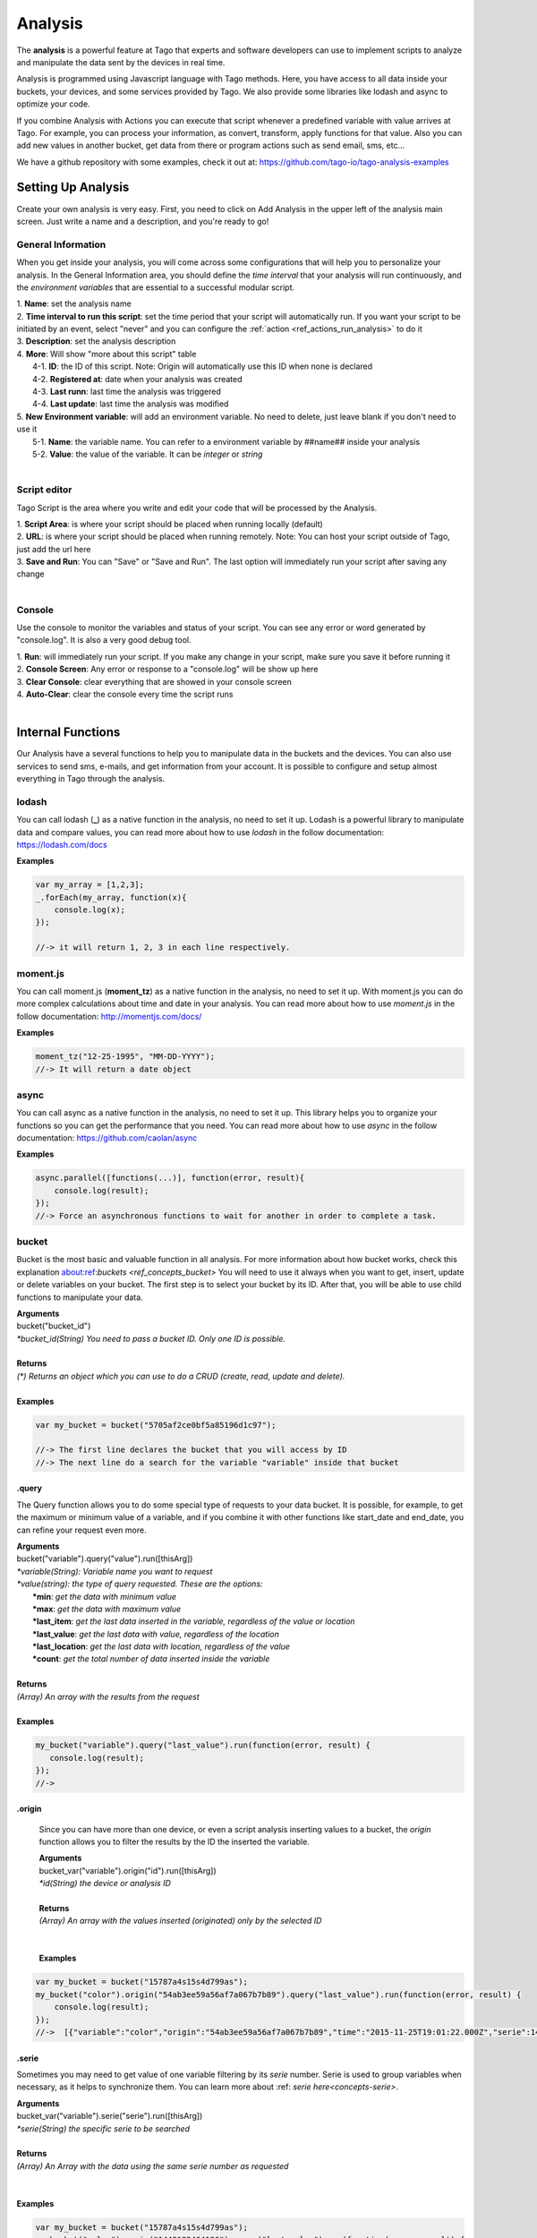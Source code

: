 
.. _ref_analysis_analysis:

########
Analysis
########

The **analysis** is a powerful feature at Tago that experts and software developers can use to implement scripts to analyze and manipulate the data sent by the devices in real time.

Analysis is programmed using Javascript language with Tago methods. Here, you have access to all data inside your buckets, your devices, and some services provided by Tago.  We also provide some  libraries like lodash and async to optimize your code.

If you combine Analysis with Actions you can execute that script whenever a predefined variable with value arrives at Tago.
For example, you can process your information, as convert, transform, apply functions for that value. Also you can add new values in another bucket, get data from there or program actions such as send email, sms, etc...

We have a github repository with some examples, check it out at: https://github.com/tago-io/tago-analysis-examples

*******************
Setting Up Analysis
*******************
Create your own analysis is very easy. First, you need to click on Add Analysis in the upper left of the analysis main screen. Just write a name and a description, and you're ready to go!

.. image:: _static/analysis/analysis_new.png

.. _analysis_general_information:

General Information
********************
When you get inside your analysis, you will come across some configurations that will help you to personalize your analysis. In the General Information area, you should define the *time interval* that your analysis will run continuously, and the *environment variables* that are essential to a successful modular script.

.. image:: _static/analysis/analysis_general.png

| 1. **Name**: set the analysis name
| 2. **Time interval to run this script**: set the time period that your script will automatically run. If you want your script to be initiated by an event, select "never" and you can configure the :ref:`action <ref_actions_run_analysis>` to do it
| 3. **Description**: set the analysis description
| 4. **More**: Will show "more about this script" table
|   4-1. **ID**: the ID of this script. Note: Origin will automatically use this ID when none is declared
|   4-2. **Registered at**: date when your analysis was created
|   4-3. **Last runn**: last time the analysis was triggered
|   4-4. **Last update**: last time the analysis was modified
| 5. **New Environment variable**: will add an environment variable. No need to delete, just leave blank if you don't need to use it
|  5-1. **Name**: the variable name. You can refer to a environment variable by ##name## inside your analysis
|  5-2. **Value**: the value of the variable. It can be *integer* or *string*
|

Script editor
******************
Tago Script is the area where you write and edit your code that will be processed by the Analysis.

.. image:: _static/analysis/analysis_script.png

| 1. **Script Area**: is where your script should be placed when running locally (default)
| 2. **URL**: is where your script should be placed when running remotely. Note: You can host your script outside of Tago, just add the url here
| 3. **Save and Run**: You can "Save" or "Save and Run". The last option will immediately run your script after saving any change
|

Console
*******
Use the console to monitor the variables and status of your script. You can see any error or word generated by "console.log". It is also a very good debug tool.

.. image:: _static/analysis/analysis_console.png

| 1. **Run**: will immediately run your script. If you make any change in your script, make sure you save it before running it
| 2. **Console Screen**: Any error or response to a "console.log" will be show up here
| 3. **Clear Console**: clear everything that are showed in your console screen
| 4. **Auto-Clear**: clear the console every time the script runs
|

*******************
Internal Functions
*******************
Our Analysis have a several functions to help you to manipulate data in the buckets and the devices. You can also use services to send sms, e-mails, and get information from your account. It is possible to configure and setup almost everything in Tago through the analysis.

lodash
******
You can call lodash (**_**) as a native function in the analysis, no need to set it up. Lodash is a powerful library to manipulate data and compare values, you can read more about how to use *lodash* in the follow documentation: https://lodash.com/docs

| **Examples**

.. code-block:: javascript

  var my_array = [1,2,3];
  _.forEach(my_array, function(x){
      console.log(x);
  });

  //-> it will return 1, 2, 3 in each line respectively.

moment.js
*********
You can call moment.js (**moment_tz**) as a native function in the analysis, no need to set it up. With moment.js you can do more complex calculations about time and date in your analysis. You can read more about how to use *moment.js* in the follow documentation: http://momentjs.com/docs/

| **Examples**

.. code-block:: javascript

  moment_tz("12-25-1995", "MM-DD-YYYY");
  //-> It will return a date object

async
*****
You can call async as a native function in the analysis, no need to set it up. This library helps you to organize your functions so you can get the performance that you need. You can read more about how to use *async* in the follow documentation: https://github.com/caolan/async

| **Examples**

.. code-block:: javascript

  async.parallel([functions(...)], function(error, result){
      console.log(result);
  });
  //-> Force an asynchronous functions to wait for another in order to complete a task.

bucket
******
Bucket is the most basic and valuable function in all analysis. For more information about how bucket works, check this explanation about:ref:`buckets <ref_concepts_bucket>` You will need to use it always when you want to get, insert, update or delete variables on your bucket. The first step is to select your bucket by its ID. After that, you will be able to use child functions to manipulate your data.

| **Arguments**
| bucket("bucket_id")
| *\*bucket_id(String) You need to pass a bucket ID. Only one ID is possible.*
|
| **Returns**
| *(\*) Returns an object which you can use to do a CRUD (create, read, update and delete).*
|
| **Examples**

.. code-block:: javascript

  var my_bucket = bucket("5705af2ce0bf5a85196d1c97");

  //-> The first line declares the bucket that you will access by ID
  //-> The next line do a search for the variable "variable" inside that bucket

.query
======
The Query function allows you to do some special type of requests to your data bucket. It is possible, for example, to get the maximum or minimum value of a variable, and if you combine it with other functions like start_date and end_date, you can refine your request even more.

| **Arguments**
| bucket("variable").query("value").run([thisArg])
| *\*variable(String): Variable name you want to request*
| *\*value(string): the type of query requested. These are the options:*
|   **\*min**: *get the data with minimum value*
|   **\*max**: *get the data with maximum value*
|   **\*last_item**: *get the last data inserted in the variable, regardless of the value or location*
|   **\*last_value**: *get the last data with value, regardless of the location*
|   **\*last_location**: *get the last data with location, regardless of the value*
|   **\*count**: *get the total number of data inserted inside the variable*
|
| **Returns**
| *(Array) An array with the results from the request*
|
| **Examples**

.. code-block:: javascript

 my_bucket("variable").query("last_value").run(function(error, result) {
    console.log(result);
 });
 //->

.origin
=======
 Since you can have more than one device, or even a script analysis inserting values to a bucket, the *origin* function allows you to filter the results by the ID the inserted the variable.

 | **Arguments**
 | bucket_var("variable").origin("id").run([thisArg])
 | *\*id(String) the device or analysis ID*
 |
 | **Returns**
 | *(Array) An array with the values inserted (originated) only by the selected ID*
 |
 |
 | **Examples**

.. code-block:: javascript

 var my_bucket = bucket("15787a4s15s4d799as");
 my_bucket("color").origin("54ab3ee59a56af7a067b7b89").query("last_value").run(function(error, result) {
     console.log(result);
 });
 //->  [{"variable":"color","origin":"54ab3ee59a56af7a067b7b89","time":"2015-11-25T19:01:22.000Z","serie":1448132464126,"location":{"type":"Point","coordinates":[-78.822224,35.7469741]},"value":"blue","id":"5650bf843644b39f35a8e108"},


.serie
======
Sometimes you may need to get value of one variable filtering by its *serie* number.  Serie is used to group variables when necessary, as it helps to synchronize them. You can learn more about :ref: `serie here<concepts-serie>`.

| **Arguments**
| bucket_var("variable").serie("serie").run([thisArg])
| *\*serie(String) the specific serie to be searched*
|
| **Returns**
| *(Array) An Array with the data using the same serie number as requested*
|
|
| **Examples**

.. code-block:: javascript

  var my_bucket = bucket("15787a4s15s4d799as");
  my_bucket("color").serie("1448132464126").query("last_value").run(function(error, result) {
      console.log(result);
  });
  //->  [{"variable":"color","origin":"54ab3ee59a56af7a067b7b89","time":"2015-11-25T19:01:22.000Z","serie":1448132464126,"location":{"type":"Point","coordinates":[-78.822224,35.7469741]},"value":"blue","id":"5650bf843644b39f35a8e108"},


.value
======
It is possible to do a search in the variables by *value*. The result will come with the location, date and other data related to that value.

| **Arguments**
| bucket_var("variable").value("value").run([thisArg])
| *\*value(String/Integer) the value to be searched.*
|
| **Returns**
| *(Array) An Array with the corresponded times which this value was inserted in bucket. You can use **.query("last_value")** to get the last one.
|
|
| **Examples**

.. code-block:: javascript

  var my_bucket = bucket("15787a4s15s4d799as");
  my_bucket("color").value("blue").query("last_value").run(function(error, result) {
      console.log(result);
  });
  //->  [{"variable":"color","origin":"54ab3ee59a56af7a067b7b89","time":"2015-11-25T19:01:22.000Z","serie":1448132464126,"location":{"type":"Point","coordinates":[-78.822224,35.7469741]},"value":"blue","id":"5650bf843644b39f35a8e108"}]

.qty
=====
Limit the number of results that will be returned from a query. The default value is 15.

| **Arguments**
| bucket_var("variable").qty(value).run([thisArg])
| *\*value(Integer) Maximum number of results to returned*
|
| **Returns**
| *(\*) Return no more than 'qty' results (data) **
|
| **Examples**

.. code-block:: javascript

  var my_bucket = bucket("15787a4s15s4d799as");
  my_bucket("color").qty(3).run(function(error, result) {
      console.log(result);
  });
  //->  [{"variable":"color","origin":"54ab3ee59a56af7a067b7b89","time":"2015-11-25T19:01:22.000Z","serie":1448132464126,"location":{"type":"Point","coordinates":[-78.822224,35.7469741]},"value":"blue","id":"5650bf843644b39f35a8e108"},
  //->  {"variable":"color","origin":"54ab3ee59a56af7a067b7b89","time":"2015-11-25T18:47:18.000Z","serie":1448131620070,"location":{"type":"Point","coordinates":[-78.761717,35.7722995]},"value":"red","id":"5650bc3758f890b23427c976"},
  //->  {"variable":"color","origin":"54ab3ee59a56af7a067b7b89","time":"2015-11-24T18:25:43.000Z","serie":1448130323366,"location":{"type":"Point","coordinates":[-78.7617483,35.772326]},"value":"blue","id":"5650b72658f890b23427c87b"}(...)]

.start_date
============
Define the start time for the data search. Only the data containing 'time' information newer than start_date will be returned. You can combine this function with end_date to create a period. You can add others types of argument, like a moment.js, a Date, a string formatted date, or even a string date like "1 day", "2 years".

| **Arguments**
| bucket_var("variable").start_date("value").run([thisArg])
| *\*value(String/Date) Pass a string date / moment.js Date.*
|
| **Examples**

.. code-block:: javascript

  var my_bucket = bucket("15787a4s15s4d799as");
  my_bucket("color").start_date("2 day").query("last_value").run(function(error, result) {
      console.log(result);
  });
  //->  [{"variable":"color","origin":"54ab3ee59a56af7a067b7b89","time":"2015-11-25T18:25:43.000Z","serie":1448130323366,"location":{"type":"Point","coordinates":[-78.7617483,35.772326]},"value":"blue","id":"5650b72658f890b23427c87b"},
  //->  {"variable":"color","origin":"54ab3ee59a56af7a067b7b89","time":"2015-11-25T17:01:45.000Z","serie":1448125287014,"location":{"type":"Point","coordinates":[-78.6379951,35.7788033]},"value":"yellow","id":"5650a37a58f890b23427c138"},
  //->  {"variable":"color","origin":"54ab3ee59a56af7a067b7b89","time":"2015-11-24T16:25:25.000Z","serie":1448123105311,"location":{"type":"Point","coordinates":[-78.8221858,35.7469293]},"value":"red","id":"56509af53644b39f35a8d54c"}]

.end_date
==========
Define the end time for the data search. Only the data containing 'time' information older than end_date will be returned. You can combine this function with start_date to create a period. You can add others types of argument, like a moment.js, a Date, a string formatted date, or even a string date like "yesterday", "1 day", "2 years".

| **Arguments**
| bucket_var("variable").end_date("value").run([thisArg])
| *\*value(String/Date) Pass a string date / moment.js Date.*
|
| **Examples**

.. code-block:: javascript

  var my_bucket = bucket("15787a4s15s4d799as");
  my_bucket("color").start_date("2 day").query("last_value").run(function(error, result) {
      console.log(result);
  });
  //->  [{"variable":"color","origin":"54ab3ee59a56af7a067b7b89","time":"2015-11-24T18:25:43.000Z","serie":1448130323366,"location":{"type":"Point","coordinates":[-78.7617483,35.772326]},"value":"blue","id":"5650b72658f890b23427c87b"},
  //->  {"variable":"color","origin":"54ab3ee59a56af7a067b7b89","time":"2015-11-24T17:01:45.000Z","serie":1448125287014,"location":{"type":"Point","coordinates":[-78.6379951,35.7788033]},"value":"yellow","id":"5650a37a58f890b23427c138"},
  //->  {"variable":"color","origin":"54ab3ee59a56af7a067b7b89","time":"2015-11-23T16:25:25.000Z","serie":1448123105311,"location":{"type":"Point","coordinates":[-78.8221858,35.7469293]},"value":"red","id":"56509af53644b39f35a8d54c"}]

.run
=====
Every time you query any data from a bucket, the *run* need to be included to start the request operation. This function is not useful when using *insert* or *clear*.

| **Arguments**
| bucket_var("variable").run([thisArg])
| *\*[thisArg](Function): The* `callback <https://developer.mozilla.org/en-US/docs/Mozilla/js-ctypes/Using_js-ctypes/Declaring_and_Using_Callbacks>`_ *function.*
|
| **Returns**
| *(\*) An error or the result of the iteration*
|
| **Examples**

.. code-block:: javascript

  var my_bucket = bucket("15787a4s15s4d799as");
  my_bucket("color").run(function(error, result) {
      console.log(result);
  });
  //->  [{"variable":"color","origin":"54ab3ee59a56af7a067b7b89","time":"2015-11-24T19:01:22.000Z","serie":1448132464126,"location":{"type":"Point","coordinates":[-78.822224,35.7469741]},"value":"blue","id":"5650bf843644b39f35a8e108"},
  //->  {"variable":"color","origin":"54ab3ee59a56af7a067b7b89","time":"2015-11-24T18:47:18.000Z","serie":1448131620070,"location":{"type":"Point","coordinates":[-78.761717,35.7722995]},"value":"red","id":"5650bc3758f890b23427c976"}(...)]

.insert
=======
Insert data into the bucket. Different from other functions of bucket, this function doesn't need the .run function to work.

| **Arguments**
| bucket_var("variable").insert(JSON, "origin_id", [thisArg])
| *(JSON): JSON data set with any combination of fields to be inserted. Some examples of field:*
|   **\*value**: *the value of the variable to be inserted;*
|   **\*serie**: *the serie of the variable. The serie will be randomly generated if not included. If an included serie already existed, the new one will be updated*
|   **\*unit**: *the unit of the variable*

.. code-block:: javascript

  {
      "value" : 33,
      "serie" :"1448132464126",
      "time"  :"2015-11-24T18:47:18.000Z",
      "unit"  :"C",
  }

| *origin_id(String): A String with ID of the origin. Default is the script analysis ID.*
| *[thisArg](Function): The* `callback <https://developer.mozilla.org/en-US/docs/Mozilla/js-ctypes/Using_js-ctypes/Declaring_and_Using_Callbacks>`_ *function.*
|
| **Returns**
| *(\*) An error and result of the iteration*
|
| **Examples**

.. code-block:: javascript

    var my_bucket    = bucket("15787a4s15s4d799as");
    var insert_model = {
        "value":"red"
    };
    var origin_id = "54ab3ee59a56af7a067b7b89";

    my_bucket("color").insert(insert_model, origin_id, function(error, result) {
        console.log(result);
    });
    //->  {"message":"1 Data Added, 0 Errors","added":[{"data":{"bucket":"54ab3ee59a56af7a067b7b8a","variable":"color","created_at":"2015-11-24T01:03:30.754Z","updated_at":"2015-11-24T01:03:30.754Z","origin":"54ab3ee59a56af7a067b7b89","origin_type":"custom","time":"2015-11-24T01:03:30.754Z","value":"red","id":"5653b76296cbc40f16222c90"}}],"errors":[]}

service
*******
Service function expands your analysis limits, allowing you to use external resources, like sms and email. To use it, you only need to declare the type of service you will use.

| **Arguments**
| service("value")
| *\*value(string): Value should be one of the available services:*
|   **\*devices**
|   **\*sms**
|   **\*email**
|   **\*account**:
|
| **Examples**

.. code-block:: javascript

 var devices = service("devices");
 var sms     = service("sms");
 var email   = service("email");
 var account = service("account");

devices
=======
When you need to obtain detailed information your the configuration of your devices, including the details of their operations, you can use *devices* service.

.list
-----
Get a list of all devices added in the user account.

| **Arguments**
| devices.list([thisArg])2
| *[thisArg](Function): The* `callback <https://developer.mozilla.org/en-US/docs/Mozilla/js-ctypes/Using_js-ctypes/Declaring_and_Using_Callbacks>`_ *function.*
|
| **Returns**
| *(\*) A list of all devices and their detailed information under the use account*
|
| **Examples**

.. code-block:: javascript

 var devices = service("devices");
 devices.list(function(error, result) {
    console.log(result);
 });
 //->[{"name":"Device_Config","description":null,"active":true,"visible":true,"bucket":{"id":"5605d8e2147c6f2837f82b90","name":"CB 20"}(...)}(...)]


.info
-----
Get detailed information about a specific device by using its ID. The information is the same as showed in the :ref:`Device\General information <ref_concepts_manag_device>`.

| **Arguments**
| devices.info("id", [thisArg])
| *id(String): A String with the ID of the origin. The default is the ID from the script analysis*
| *[thisArg](Function): The callback function*
|
| **Returns**
| *(JSON) Detailed information of the device*
|
| **Examples**

.. code-block:: javascript

 var devices = service("devices");
 devices.info("54ab3ee59a56af7a067b7b89", function(error, result) {
    console.log(result);
 });
 //->{"name":"Device_Config","description":null,"active":true,"visible":true,"created_at":"2015-10-15T21:46:37.871Z","updated_at":"2015-10-15T21:46:37.871Z","id":"56201ebd45674bf049a9f7a2","bucket":{"name":"Configuration","id":"55d2759e2425065b22f2d6b8"}}


.. _function_service_sms:

sms
===
You can configure the system to send sms directly from your analysis. Another option is to use the Actions to :ref:`send SMS <actions_send_sms>`.
Some costs may occur when using the SMS service, which varies based on the country of operation. Check pricing, terms of use, and your plan before using the SMS service.

.send
-----
Whenever you need to send a sms, use .send function.

| **Arguments**
| sms.send("cel_number", "message", [thisArg])
| *cel_number(String): A string with a phone number. If not sending to the USA, you have to add the country code, (+55) for Brazil, for example.*
| *message(String): Message of the sms. Use "\n" to break line.*
| *[thisArg](Function): The* `callback <https://developer.mozilla.org/en-US/docs/Mozilla/js-ctypes/Using_js-ctypes/Declaring_and_Using_Callbacks>`_ *function.*
|
| **Returns**
| *(\*) An error and the result of the request*
|
| **Examples**

.. code-block:: javascript

 var sms = service("sms");
 sms.send({'to': phone_number.value, 'message': message_to_send_backend.value}, function(error, result){
    console.log(result);
 });
 //-> Will return success or failure of the sms send.

.. _function_service_email:

email
=====
Email service allows you to send email through your analysis.

.send
-----
Whenever you need to send an email, use .send function.

| **Arguments**
| email.send(email_scope, [thisArg])
| *email_scope(JSON): All email items inside a JSON. You should use follow items:*
|   **\*to**: *Email which will receive the email;*
|   **\*from**: *Name of who send the email;*
|   **\*subject**: *Subject of the email;*
|   **\*message**: *Message of the email. Use "<br>" to break a line.;*
| *[thisArg](Function): The* `callback <https://developer.mozilla.org/en-US/docs/Mozilla/js-ctypes/Using_js-ctypes/Declaring_and_Using_Callbacks>`_ *function.*
|
| **Returns**
| *(\*) An error and result of the iteration*
|
| **Examples**

.. code-block:: javascript

 var email = service("email");
 var email_scope = {
    "to"     : "mary@gmail.com",
    "from"   : "Tago Report",
    "subject": "Time to refill the tank!",
    "message": "Good morning, Mary!<br> Time to fill the tank! Your car tank is almost empty, Shell gas station at Niles has the best price today."
 };
 email.send(email_scope, function(error, result){
    console.log(result);
 });
 //-> It will return success or failure of the email send.

.export
-----
Whenever you need to export a data as xml/json/csv by email, use .export

| **Arguments**
| email.export(model, email_scope, [thisArg])
|
| *model(JSON): Reference to the export, inside a json:*
|   **\*data**: *An Array of data, retrieve by bucket service;*
|   **\*output**: *Output format file, available are xml, csv and json;*
|   **\*filename**: *Name of the file (OPTIONAL);*
|   **\*simple(bool)**: *True/False. Format file with simple view or not. (OPTIONAL)*
|
| *email_scope(JSON): All email items inside a JSON. You should use follow items:*
|   **\*to**: *Email which will receive the email;*
|   **\*from**: *Name of who send the email;*
|   **\*subject**: *Subject of the email;*
|   **\*message**: *Message of the email. Use "<br>" to break a line.;*
| *[thisArg](Function): The* `callback <https://developer.mozilla.org/en-US/docs/Mozilla/js-ctypes/Using_js-ctypes/Declaring_and_Using_Callbacks>`_ *function.*
|
| **Returns**
| *(\*) An error and result of the iteration*
|
| **Examples**

.. code-block:: javascript
 var my_bucket = bucket("5705af2ce0bf5a85196d1c97")
 my_bucket("variable").query("last_value").run(function(error, data) {

  var email = service("email");
  var email_scope = {
   "to"     : "mary@gmail.com",
   "from"   : "Tago Report",
   "subject": "Time to refill the tank!",
   "message": "Good morning, Mary!<br> Time to fill the tank! Your car tank is almost empty, Shell gas station at Niles has the best price today."
  };

  var model = {
   "data"    : data,
   "output"  : "csv",
   "filename": "my-exported-csv",
   "simple"  : true
  }

  email.export(model, email_scope, function(error, result){
   console.log(result);
  });
 });
  //-> It will return success or failure of the email send.

*******************
Internal Variables
*******************

scope
*****
Every time an action triggers a script, the variable **scope** will be generated. This scope will bring all others variables generated at the same time by the same event. For example, if you submit a :ref:`form <widget-form>`, together with the variable that the script is reading, the scope will return a list of all values/variable input in that form. This allows you to manipulate in real time, and more easily, any new value inserted in your bucket.

| **Contents**
| *(Array): Always an array with all variables inserted in that moment*
|
| **Examples**

.. code-block:: javascript

  console.log(scope);
  //-> It will return ... [to-do]

##var##
*******
When using environment variables, which can be set in the :ref:`analysis_general_information` at analysis settings, you will be able to refer for that variable using "##" as prefix and suffix of the declared name.

| **Examples**

.. code-block:: javascript

  console.log(String("##bucket_id##"));
  //-> It will return the value of "bucket_id" environment variable;

  var other_var = Number("##bucket_id##");
  //-> "other_var" will receive "bucked_id" value;
